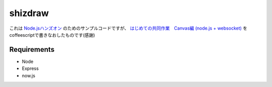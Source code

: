 ==========
 shizdraw
==========

これは `Node.jsハンズオン <http://atnd.org/events/28937>`_ のためのサンプルコードですが、 `はじめての共同作業　Canvas編 (node.js + websocket) <http://blog.asial.co.jp/744>`_ をcoffeescriptで書きなおしたものです(感謝)


Requirements
------------
* Node
* Express
* now.js

